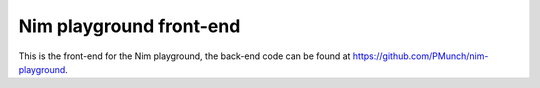 Nim playground front-end
========================

This is the front-end for the Nim playground, the back-end code can be found at
https://github.com/PMunch/nim-playground.
